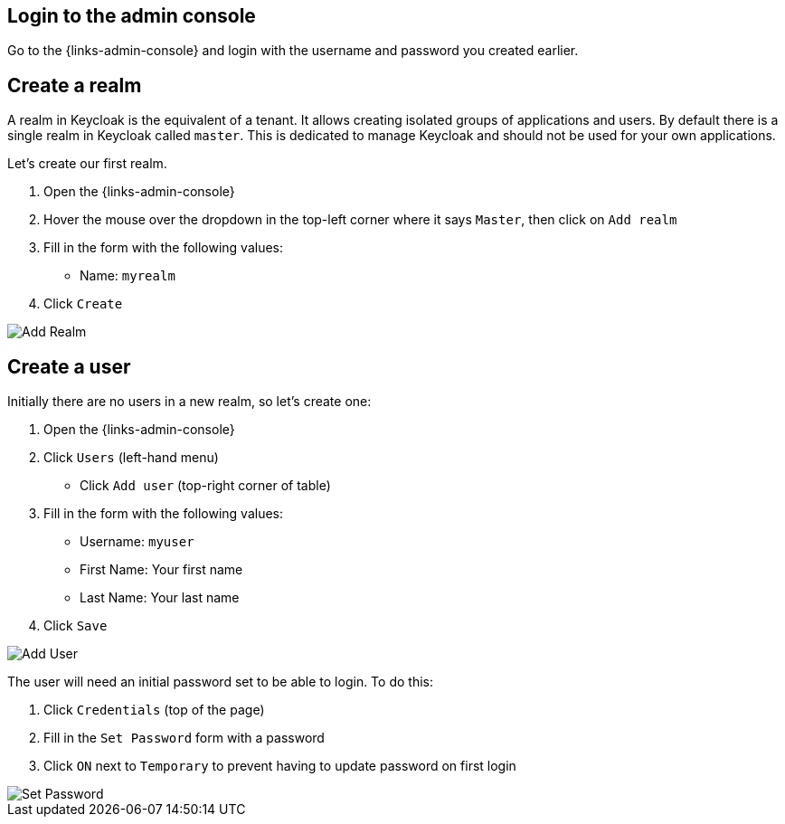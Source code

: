 ## Login to the admin console

Go to the {links-admin-console} and login with the username and password
you created earlier.

## Create a realm

A realm in Keycloak is the equivalent of a tenant. It allows creating isolated groups of applications and users. By default
there is a single realm in Keycloak called `master`. This is dedicated to manage Keycloak and should not be used for
your own applications.

Let's create our first realm.

. Open the {links-admin-console}
. Hover the mouse over the dropdown in the top-left corner where it says `Master`, then click on `Add realm`
. Fill in the form with the following values:
** Name: `myrealm`
. Click `Create`

image::{guideImages}/add-realm.png[Add Realm]

## Create a user

Initially there are no users in a new realm, so let's create one:

. Open the {links-admin-console}
. Click `Users` (left-hand menu)
* Click `Add user` (top-right corner of table)
. Fill in the form with the following values:
** Username: `myuser`
** First Name: Your first name
** Last Name: Your last name
. Click `Save`

image::{guideImages}/add-user.png[Add User]

The user will need an initial password set to be able to login. To do this:

. Click `Credentials` (top of the page)
. Fill in the `Set Password` form with a password
. Click `ON` next to `Temporary` to prevent having to update password on first login

image::{guideImages}/set-password.png[Set Password]
